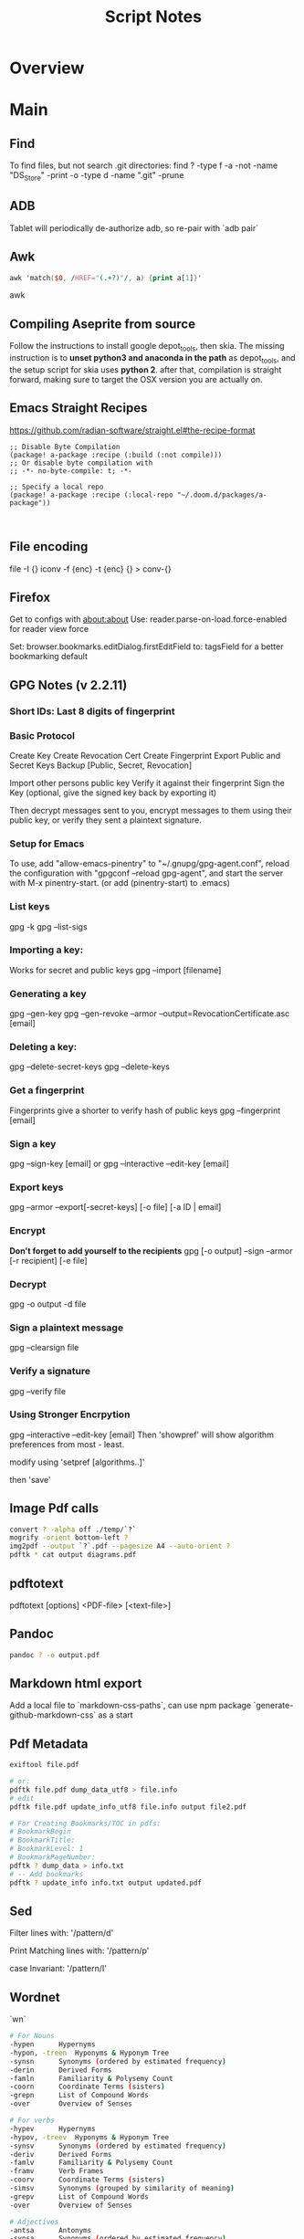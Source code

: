 #+TITLE: Script Notes

* Overview

* Main
** Find
To find files, but not search .git directories:
find ? -type f -a -not -name "DS_Store" -print -o -type d -name ".git" -prune

** ADB
Tablet will periodically de-authorize adb,
so re-pair with `adb pair`
** Awk
#+begin_src awk
awk 'match($0, /HREF="(.+?)"/, a) {print a[1]}'

#+end_src awk

** Compiling Aseprite from source
  Follow the instructions to install google depot_tools, then skia.
  The missing instruction is to *unset python3 and anaconda in the path*
  as depot_tools, and the setup script for skia uses *python 2*.
  after that, compilation is straight forward, making sure to target the
  OSX version you are actually on.

** Emacs Straight Recipes
https://github.com/radian-software/straight.el#the-recipe-format

#+begin_src elisp
;; Disable Byte Compilation
(package! a-package :recipe (:build (:not compile)))
;; Or disable byte compilation with
;; -*- no-byte-compile: t; -*-

;; Specify a local repo
(package! a-package :recipe (:local-repo "~/.doom.d/packages/a-package"))


#+end_src

** File encoding
file -I {}
iconv -f {enc} -t {enc} {} > conv-{}

** Firefox
Get to configs with about:about
Use: reader.parse-on-load.force-enabled
for reader view force

Set: browser.bookmarks.editDialog.firstEditField
to: tagsField
for a better bookmarking default

** GPG Notes (v 2.2.11)
*** *Short IDs*: Last 8 digits of fingerprint
*** Basic Protocol
   Create Key
   Create Revocation Cert
   Create Fingerprint
   Export Public and Secret Keys
   Backup [Public, Secret, Revocation]

   Import other persons public key
   Verify it against their fingerprint
   Sign the Key
   (optional, give the signed key back by exporting it)

   Then decrypt messages sent to you,
   encrypt messages to them using their public key,
   or verify they sent a plaintext signature.

*** Setup for Emacs
   To use, add "allow-emacs-pinentry" to "~/.gnupg/gpg-agent.conf",
   reload the configuration with "gpgconf --reload gpg-agent", and
   start the server with M-x pinentry-start. (or add (pinentry-start) to .emacs)

*** List keys
   gpg -k
   gpg --list-sigs
*** Importing a key:
   Works for secret and public keys
   gpg --import [filename]
*** Generating a key
   gpg --gen-key
   gpg --gen-revoke --armor --output=RevocationCertificate.asc [email]
*** Deleting a key:
   gpg --delete-secret-keys
   gpg --delete-keys
*** Get a fingerprint
   Fingerprints give a shorter to verify hash of public keys
   gpg --fingerprint [email]
*** Sign a key
   gpg --sign-key [email]
   or
   gpg --interactive --edit-key [email]
*** Export keys
   gpg --armor --export[-secret-keys] [-o file] [-a ID | email]
*** Encrypt
   *Don't forget to add yourself to the recipients*
   gpg [-o output] --sign --armor [-r recipient] [-e file]
*** Decrypt
   gpg  -o output -d file
*** Sign a plaintext message
   gpg --clearsign file
*** Verify a signature
   gpg --verify file
*** Using Stronger Encrpytion
   gpg --interactive --edit-key [email]
   Then 'showpref' will show algorithm preferences
   from most - least.

   modify using 'setpref [algorithms..]'

   then 'save'

** Image Pdf calls
#+NAME: image to pdf generation
#+begin_src bash :results value
convert ? -alpha off ./temp/`?`
mogrify -orient bottom-left ?
img2pdf --output `?`.pdf --pagesize A4 --auto-orient ?
pdftk * cat output diagrams.pdf
#+end_src

** pdftotext
pdftotext [options] <PDF-file> [<text-file>]

** Pandoc
#+NAME: text to pdf generation
#+begin_src bash :results value
pandoc ? -o output.pdf
#+end_src

** Markdown html export
Add a local file to `markdown-css-paths`,
can use npm package `generate-github-markdown-css` as a start

** Pdf Metadata
#+begin_src bash
exiftool file.pdf

# or:
pdftk file.pdf dump_data_utf8 > file.info
# edit
pdftk file.pdf update_info_utf8 file.info output file2.pdf
#+end_src

# From https://askubuntu.com/questions/1264322
#+begin_src bash
# For Creating Bookmarks/TOC in pdfs:
# BookmarkBegin
# BookmarkTitle:
# BookmarkLevel: 1
# BookmarkPageNumber:
pdftk ? dump_data > info.txt
# -- Add bookmarks
pdftk ? update_info info.txt output updated.pdf
#+end_src

** Sed
Filter lines with:
'/pattern/d'

Print Matching lines with:
'/pattern/p'

case Invariant:
'/pattern/I'

** Wordnet
`wn`

#+begin_src bash
# For Nouns
-hypen		Hypernyms
-hypon, -treen	Hyponyms & Hyponym Tree
-synsn		Synonyms (ordered by estimated frequency)
-derin		Derived Forms
-famln		Familiarity & Polysemy Count
-coorn		Coordinate Terms (sisters)
-grepn		List of Compound Words
-over		Overview of Senses
#+end_src

#+begin_src bash
# For verbs
-hypev		Hypernyms
-hypov, -treev	Hyponyms & Hyponym Tree
-synsv		Synonyms (ordered by estimated frequency)
-deriv		Derived Forms
-famlv		Familiarity & Polysemy Count
-framv		Verb Frames
-coorv		Coordinate Terms (sisters)
-simsv		Synonyms (grouped by similarity of meaning)
-grepv		List of Compound Words
-over		Overview of Senses
#+end_src

#+begin_src bash
# Adjectives
-antsa		Antonyms
-synsa		Synonyms (ordered by estimated frequency)
-attra		Attributes
-deria		Derived Forms
-domna		Domain
-famla		Familiarity & Polysemy Count
-grepa		List of Compound Words
-over		Overview of Senses
#+end_src

#+begin_src bash
# Adverbs
-antsr		Antonyms
-synsr		Synonyms (ordered by estimated frequency)
-pertr		Pertainyms
-famlr		Familiarity & Polysemy Count
-grepr		List of Compound Words
-over		Overview of Senses
#+end_src

** XML
*** XPath
#+NAME: Example Code
#+begin_src xpath :results output
# display the last names of all people in the doc
//person/@last-name

# get the 2nd person node
/people/person[2]

# get all the person nodes that have addresses in denver
//person[address/@city='denver']

# get all the addresses that have "south" in the street name
//address[contains(@street, 'south')]

# reject certain nodes:
//(* except script)
//*[not(self::script)]

# Extract an attribute value:
//a/extract(@href, '.*')
#+end_src

#+begin_src xpath
# Axes
ancestor
ancestor-or-self
attribute / @
child
descendant
descendantor-self
following
following-sibling
parent
preceding
preceding-sibling
self / .


#+end_src

*** [[https://www.videlibri.de/xidel.html][xidel]]
#+begin_src bash
# Extracts between table and footer
xidel -s --output-format=xml --xpath "//table/following-sibling::*[//*[@id='printfooter']/preceding::node()]" `?`
#+end_src
*** [[http://xmlstar.sourceforge.net/][XML Starlet]]

#+begin_src bash
# query, -I(indenting output), -t(template:) -f(file name) -n(new line) -m(match xpath) //Trait -c(copy xpath) . -n -b(break nesting) file
xml sel -I -t -f -n -m //Trait -c . -n -b ./facade_messy.xml

# delete a path:
xml ed -d "//div[@id='toc']" ? > mod-`?`
#+end_src
**** Validation

#+NAME: DTD Validation
#+begin_src bash :results output
xml val -e -d ./test.dtd ./mytest.xml
#+end_src

#+NAME: XSD Validation
#+begin_src bash :results output
xml val -e -s ./test.xsd ./mytest.xml
#+end_src



*** [[http://saxon.sourceforge.net/][Saxon]]

*** [[https://relaxng.org/jclark/trang-manual.html][Trang]]
trang [input.xmls] output.xsd

*** [[https://github.com/tefra/xsdata-plantuml][xsdata plantuml]]
xsdata samples/order.xsd --output plantuml --package uml_gen


** Gradle

** Wget
https://www.networkinghowtos.com/howto/change-the-user-agent-in-wget/
https://www.networkinghowtos.com/howto/common-user-agent-list/

wget --user-agent="Mozilla/4.0 (compatible; MSIE 6.0; Windows NT 5.1; SV1)"
wget --user-agent="Mozilla/5.0 (Windows NT 10.0; Win64; x64; rv:53.0) Gecko/20100101 Firefox/53.0"

** Latex

*** tlmgr

:outdated_l3_layer:
https://tex.stackexchange.com/questions/586467/

sudo fmtutil-sys --all
:END:


*** texdoc
https://tex.stackexchange.com/questions/297004/
tlmgr option docfiles 1
tlmgr install --reinstall $(tlmgr list --only-installed | sed -E 's/i (.*):.*$/\1/')

*** mbsync and mu

#+NAME: mu init
#+begin_src bash :results output
mu init --maildir ~/.mail --my-address {address}
mu index
#+end_src



* Links
[[https://www.futureboy.us/pgp.html][GPG General Howto]]
https://pandoc.org/
